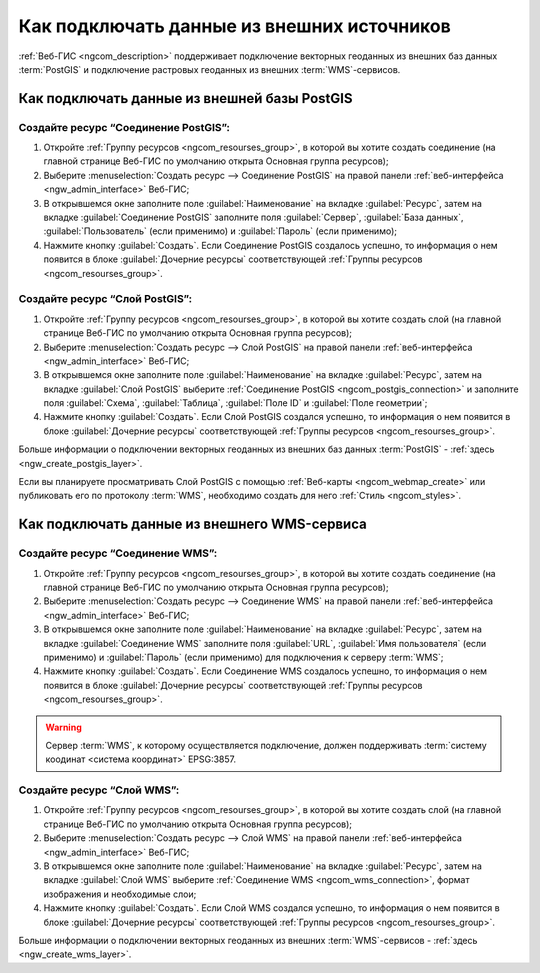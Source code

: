 .. _ngcom_data_connect:

Как подключать данные из внешних источников 
=======================================================

:ref:`Веб-ГИС <ngcom_description>` поддерживает подключение векторных геоданных из внешних баз данных :term:`PostGIS` и подключение растровых геоданных из внешних :term:`WMS`-сервисов. 

.. _ngcom_postgis_connect:

Как подключать данные из внешней базы PostGIS
----------------------------------------------

.. _ngcom_postgis_connection:

Создайте ресурс “Соединение PostGIS”:
~~~~~~~~~~~~~~~~~~~~~~~~~~~~~~~~~~~~~~

#. Откройте :ref:`Группу ресурсов <ngcom_resourses_group>`, в которой вы хотите создать соединение (на главной странице Веб-ГИС по умолчанию открыта Основная группа ресурсов);
#. Выберите :menuselection:`Создать ресурс --> Соединение PostGIS` на правой панели :ref:`веб-интерфейса <ngw_admin_interface>` Веб-ГИС;
#. В открывшемся окне заполните поле :guilabel:`Наименование` на вкладке :guilabel:`Ресурс`, затем на вкладке :guilabel:`Соединение PostGIS` заполните поля :guilabel:`Сервер`, :guilabel:`База данных`, :guilabel:`Пользователь` (если применимо) и :guilabel:`Пароль` (если применимо);
#. Нажмите кнопку :guilabel:`Создать`. Если Соединение PostGIS создалось успешно, то информация о нем появится в блоке :guilabel:`Дочерние ресурсы` соответствующей :ref:`Группы ресурсов <ngcom_resourses_group>`.

.. _ngcom_postgis_layer:

Создайте ресурс “Слой PostGIS”:
~~~~~~~~~~~~~~~~~~~~~~~~~~~~~~~~

#. Откройте :ref:`Группу ресурсов <ngcom_resourses_group>`, в которой вы хотите создать слой (на главной странице Веб-ГИС по умолчанию открыта Основная группа ресурсов);
#. Выберите :menuselection:`Создать ресурс --> Слой PostGIS` на правой панели :ref:`веб-интерфейса <ngw_admin_interface>` Веб-ГИС;
#. В открывшемся окне заполните поле :guilabel:`Наименование` на вкладке :guilabel:`Ресурс`, затем на вкладке :guilabel:`Слой PostGIS` выберите :ref:`Соединение PostGIS <ngcom_postgis_connection>` и заполните поля :guilabel:`Схема`, :guilabel:`Таблица`, :guilabel:`Поле ID` и :guilabel:`Поле геометрии`;
#. Нажмите кнопку :guilabel:`Создать`. Если Слой PostGIS создался успешно, то информация о нем появится в блоке :guilabel:`Дочерние ресурсы` соответствующей :ref:`Группы ресурсов <ngcom_resourses_group>`.

Больше информации о подключении векторных геоданных из внешних баз данных :term:`PostGIS` - :ref:`здесь <ngw_create_postgis_layer>`.

Если вы планируете просматривать Слой PostGIS с помощью :ref:`Веб-карты <ngcom_webmap_create>` или публиковать его по протоколу :term:`WMS`, необходимо создать для него :ref:`Стиль <ngcom_styles>`.

.. _ngcom_wms_connect:

Как подключать данные из внешнего WMS-сервиса
-----------------------------------------------

.. _ngcom_wms_connection:

Создайте ресурс “Соединение WMS”:
~~~~~~~~~~~~~~~~~~~~~~~~~~~~~~~~~~

#. Откройте :ref:`Группу ресурсов <ngcom_resourses_group>`, в которой вы хотите создать cоединение (на главной странице Веб-ГИС по умолчанию открыта Основная группа ресурсов);
#. Выберите :menuselection:`Создать ресурс --> Соединение WMS` на правой панели :ref:`веб-интерфейса <ngw_admin_interface>` Веб-ГИС;
#. В открывшемся окне заполните поле :guilabel:`Наименование` на вкладке :guilabel:`Ресурс`, затем на вкладке :guilabel:`Соединение WMS` заполните поля :guilabel:`URL`, :guilabel:`Имя пользователя` (если применимо) и :guilabel:`Пароль` (если применимо) для подключения к серверу :term:`WMS`;
#. Нажмите кнопку :guilabel:`Создать`. Если Соединение WMS создалось успешно, то информация о нем появится в блоке :guilabel:`Дочерние ресурсы` соответствующей :ref:`Группы ресурсов <ngcom_resourses_group>`.

.. warning:: 
	Сервер :term:`WMS`, к которому осуществляется подключение, должен поддерживать :term:`систему коодинат <система координат>` EPSG:3857.

.. _ngcom_wms_layer:

Создайте ресурс “Слой WMS”:
~~~~~~~~~~~~~~~~~~~~~~~~~~~~

#. Откройте :ref:`Группу ресурсов <ngcom_resourses_group>`, в которой вы хотите создать слой (на главной странице Веб-ГИС по умолчанию открыта Основная группа ресурсов);
#. Выберите :menuselection:`Создать ресурс --> Слой WMS` на правой панели :ref:`веб-интерфейса <ngw_admin_interface>` Веб-ГИС;
#. В открывшемся окне заполните поле :guilabel:`Наименование` на вкладке :guilabel:`Ресурс`, затем на вкладке :guilabel:`Слой WMS` выберите :ref:`Соединение WMS <ngcom_wms_connection>`, формат изображения и необходимые слои;
#. Нажмите кнопку :guilabel:`Создать`. Если Слой WMS создался успешно, то информация о нем появится в блоке :guilabel:`Дочерние ресурсы` соответствующей :ref:`Группы ресурсов <ngcom_resourses_group>`.

Больше информации о подключении векторных геоданных из внешних :term:`WMS`-сервисов - :ref:`здесь <ngw_create_wms_layer>`.
